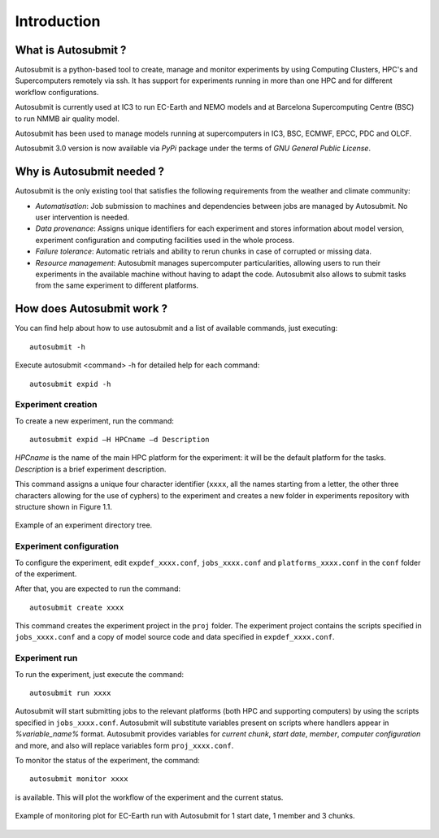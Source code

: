 ############
Introduction
############

What is Autosubmit ?
====================

Autosubmit is a python-based tool to create, manage and monitor experiments by using Computing Clusters, HPC's and
Supercomputers remotely via ssh. It has support for experiments running in more than one HPC and for different workflow
configurations.

Autosubmit is currently used at IC3 to run EC-Earth and NEMO models and at Barcelona Supercomputing Centre (BSC)
to run NMMB air quality model.

Autosubmit has been used to manage models running at supercomputers in IC3, BSC, ECMWF, EPCC, PDC and OLCF.

Autosubmit 3.0 version is now available via *PyPi* package under the terms of *GNU General Public License*.


Why is Autosubmit needed ?
==========================

Autosubmit is the only existing tool that satisfies the following requirements from the weather and climate community:

- *Automatisation*: Job submission to machines and dependencies between jobs are managed by Autosubmit. No user intervention is needed.
- *Data provenance*: Assigns unique identifiers for each experiment and stores information about model version, experiment configuration and computing facilities used in the whole process.
- *Failure tolerance*: Automatic retrials and ability to rerun chunks in case of corrupted or missing data.
- *Resource management*: Autosubmit manages supercomputer particularities, allowing users to run their experiments in the available machine without having to adapt the code. Autosubmit also allows to submit tasks from the same experiment to different platforms.


How does Autosubmit work ?
==========================

You can find help about how to use autosubmit and a list of available commands, just executing:
::

    autosubmit -h

Execute autosubmit <command> -h for detailed help for each command:
::

	autosubmit expid -h

Experiment creation
-------------------

To create a new experiment, run the command:
::

    autosubmit expid –H HPCname –d Description

*HPCname* is the name of the main HPC platform for the experiment: it will be the default platform for the tasks.
*Description* is a brief experiment description.

This command assigns a unique four character identifier (``xxxx``, all the names starting from a letter, the other three characters allowing for the use of cyphers) to the experiment and creates a new folder in experiments repository with structure shown in Figure 1.1.

.. figure:: fig1.png
   :scale: 25 %
   :align: center
   :alt: experiment folder

   Example of an experiment directory tree.

Experiment configuration
------------------------

To configure the experiment, edit ``expdef_xxxx.conf``, ``jobs_xxxx.conf`` and ``platforms_xxxx.conf`` in the ``conf`` folder of the experiment.

.. image:: fig2.png
   :scale: 50 %
   :align: center
   :alt: configuration files

After that, you are expected to run the command:
::

	autosubmit create xxxx
	
This command creates the experiment project in the ``proj`` folder. The experiment project contains the scripts specified in ``jobs_xxxx.conf`` and a copy of model source code and data specified in ``expdef_xxxx.conf``.

Experiment run
--------------

To run the experiment, just execute the command:

::

	autosubmit run xxxx
	
Autosubmit will start submitting jobs to the relevant platforms (both HPC and supporting computers) by using the scripts specified in ``jobs_xxxx.conf``. Autosubmit will substitute variables present on scripts where handlers appear in *%variable_name%* format. Autosubmit provides variables for *current chunk*, *start date*, *member*, *computer configuration* and more, and also will replace variables form ``proj_xxxx.conf``.

To monitor the status of the experiment, the command:

::

	autosubmit monitor xxxx

is available. This will plot the workflow of the experiment and the current status.

.. figure:: fig3.png
   :align: center
   :alt: experiment plot

   Example of monitoring plot for EC-Earth run with Autosubmit for 1 start date, 1 member and 3 chunks.

